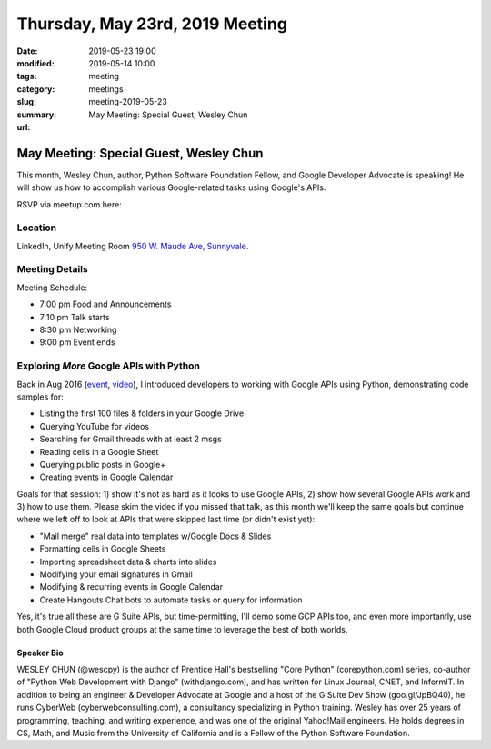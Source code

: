 Thursday, May 23rd, 2019 Meeting
################################

:date: 2019-05-23 19:00
:modified: 2019-05-14 10:00
:tags: meeting
:category: meetings
:slug: meeting-2019-05-23
:summary: May Meeting: Special Guest, Wesley Chun
:url:

May Meeting: Special Guest, Wesley Chun
=======================================
This month, Wesley Chun, author, Python Software Foundation Fellow, and
Google Developer Advocate is speaking! He will show us how to accomplish various Google-related tasks using Google's APIs.


RSVP via meetup.com here:

.. raw:: html

  <a href="https://www.meetup.com/BAyPIGgies/events/260872440" data-event="260872440" class="mu-rsvp-btn">RSVP</a>

Location
--------
LinkedIn, Unify Meeting Room
`950 W. Maude Ave, Sunnyvale <https://goo.gl/maps/AeHyy41TCqj>`__.


Meeting Details
---------------
Meeting Schedule:

* 7:00 pm Food and Announcements
* 7:10 pm Talk starts
* 8:30 pm Networking
* 9:00 pm Event ends

Exploring *More* Google APIs with Python
----------------------------------------
Back in Aug 2016 (`event <https://www.meetup.com/BAyPIGgies/events/228209050>`_,
`video <https://www.youtube.com/watch?v=MsciHCZVV9A&feature=youtu.be>`_), I introduced developers to working with Google APIs using Python, demonstrating code samples for:

* Listing the first 100 files & folders in your Google Drive
* Querying YouTube for videos
* Searching for Gmail threads with at least 2 msgs
* Reading cells in a Google Sheet
* Querying public posts in Google+
* Creating events in Google Calendar

Goals for that session: 1) show it's not as hard as it looks to use Google APIs, 2) show how several Google APIs work and 3) how to use them. Please skim the video if you missed that talk, as this month we'll keep the same goals but continue where we left off to look at APIs that were skipped last time (or didn't exist yet):

* "Mail merge" real data into templates w/Google Docs & Slides
* Formatting cells in Google Sheets
* Importing spreadsheet data & charts into slides
* Modifying your email signatures in Gmail
* Modifying & recurring events in Google Calendar
* Create Hangouts Chat bots to automate tasks or query for information

Yes, it's true all these are G Suite APIs, but time-permitting, I'll demo some GCP APIs too, and even more importantly, use both Google Cloud product groups at the same time to leverage the best of both worlds.

Speaker Bio
~~~~~~~~~~~
WESLEY CHUN (@wescpy) is the author of Prentice Hall's bestselling "Core Python" (corepython.com) series, co-author of "Python Web Development with Django" (withdjango.com), and has written for Linux Journal, CNET, and InformIT. In addition to being an engineer & Developer Advocate at Google and a host of the G Suite Dev Show (goo.gl/JpBQ40), he runs CyberWeb (cyberwebconsulting.com), a consultancy specializing in Python training. Wesley has over 25 years of programming, teaching, and writing experience, and was one of the original Yahoo!Mail engineers. He holds degrees in CS, Math, and Music from the University of California and is a Fellow of the Python Software Foundation.


.. raw:: html

  <script>!function(d,s,id){var js,fjs=d.getElementsByTagName(s)[0];if(!d.getElementById(id)){js=d.createElement(s); js.id=id;js.async=true;js.src="https://a248.e.akamai.net/secure.meetupstatic.com/s/script/2012676015776998360572/api/mu.btns.js?id=67qg1nm9sqh9jnrrcg2c20t2hm";fjs.parentNode.insertBefore(js,fjs);}}(document,"script","mu-bootjs");</script>
